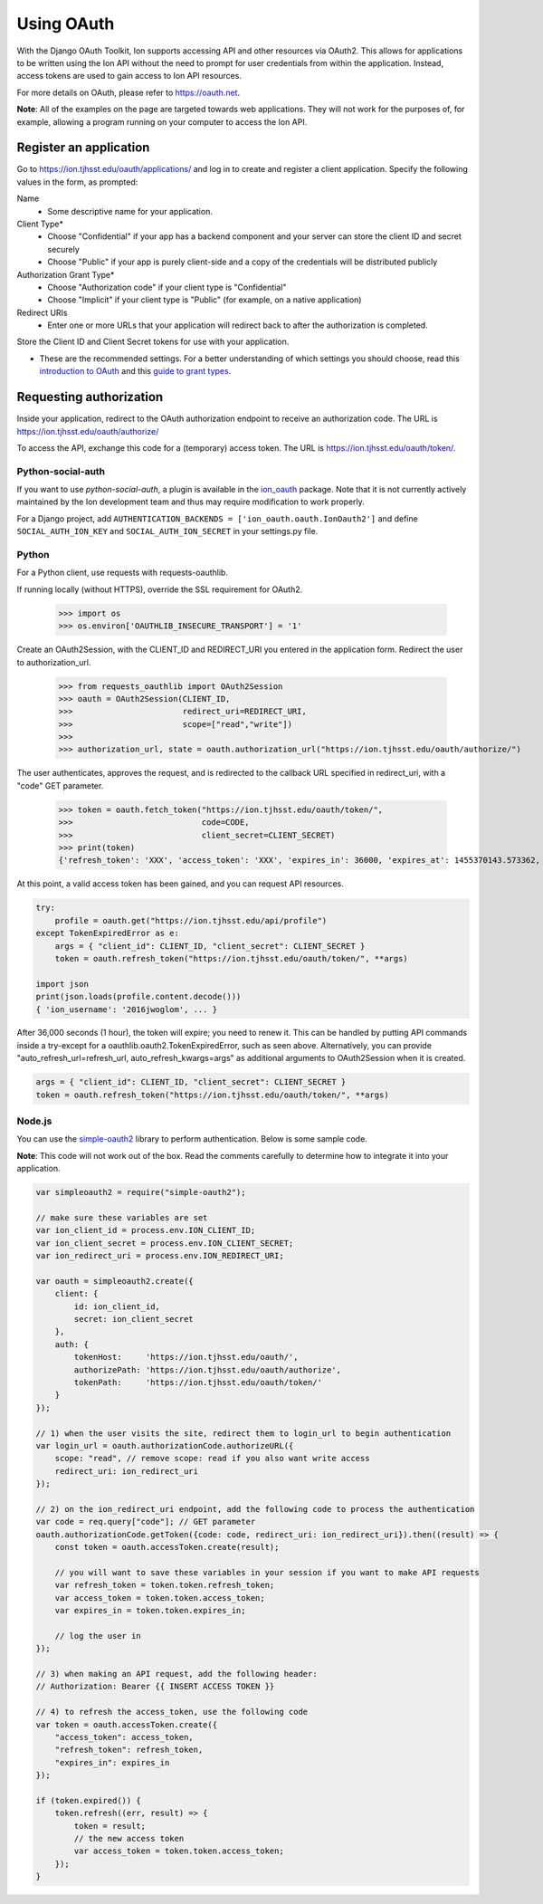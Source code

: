 ***********
Using OAuth
***********

With the Django OAuth Toolkit, Ion supports accessing API and other resources via OAuth2. This allows for applications to be written using the Ion API without the need to prompt for user credentials from within the application. Instead, access tokens are used to gain access to Ion API resources.

For more details on OAuth, please refer to https://oauth.net.

**Note**: All of the examples on the page are targeted towards web applications. They will not work for the purposes of, for example, allowing a program running on your computer to access the Ion API.

Register an application
=======================

Go to https://ion.tjhsst.edu/oauth/applications/ and log in to create and register a client application. Specify the following values in the form, as prompted:

Name
 * Some descriptive name for your application.
Client Type*
 * Choose "Confidential" if your app has a backend component and your server can store the client ID and secret securely
 * Choose "Public" if your app is purely client-side and a copy of the credentials will be distributed publicly
Authorization Grant Type*
 * Choose "Authorization code" if your client type is "Confidential"
 * Choose "Implicit" if your client type is "Public" (for example, on a native application)
Redirect URIs
 * Enter one or more URLs that your application will redirect back to after the authorization is completed.

Store the Client ID and Client Secret tokens for use with your application.

* These are the recommended settings. For a better understanding of which settings you should choose, read this `introduction to OAuth <https://aaronparecki.com/oauth-2-simplified/>`_ and this `guide to grant types <https://alexbilbie.com/guide-to-oauth-2-grants/>`_.

Requesting authorization
========================

Inside your application, redirect to the OAuth authorization endpoint to receive an authorization code. The URL is https://ion.tjhsst.edu/oauth/authorize/

To access the API, exchange this code for a (temporary) access token. The URL is https://ion.tjhsst.edu/oauth/token/.

Python-social-auth
------------------

If you want to use `python-social-auth`, a plugin is available in the `ion_oauth <https://pypi.python.org/pypi/ion_oauth>`_ package. Note that it is not currently actively maintained by the Ion development team and thus may require modification to work properly.

For a Django project, add ``AUTHENTICATION_BACKENDS = ['ion_oauth.oauth.IonOauth2']`` and define ``SOCIAL_AUTH_ION_KEY`` and ``SOCIAL_AUTH_ION_SECRET`` in your settings.py file.

Python
------

For a Python client, use requests with requests-oauthlib.

If running locally (without HTTPS), override the SSL requirement for OAuth2.

    >>> import os
    >>> os.environ['OAUTHLIB_INSECURE_TRANSPORT'] = '1'

Create an OAuth2Session, with the CLIENT_ID and REDIRECT_URI you entered in the application form. Redirect the user to authorization_url.

    >>> from requests_oauthlib import OAuth2Session
    >>> oauth = OAuth2Session(CLIENT_ID,
    >>>                       redirect_uri=REDIRECT_URI,
    >>>                       scope=["read","write"])
    >>>
    >>> authorization_url, state = oauth.authorization_url("https://ion.tjhsst.edu/oauth/authorize/")

The user authenticates, approves the request, and is redirected to the callback URL specified in redirect_uri, with a "code" GET parameter.

    >>> token = oauth.fetch_token("https://ion.tjhsst.edu/oauth/token/",
    >>>                           code=CODE,
    >>>                           client_secret=CLIENT_SECRET)
    >>> print(token)
    {'refresh_token': 'XXX', 'access_token': 'XXX', 'expires_in': 36000, 'expires_at': 1455370143.573362, 'scope': ['read', 'write'], 'token_type': 'Bearer'}

At this point, a valid access token has been gained, and you can request API resources.

.. code-block:: python

    try:
        profile = oauth.get("https://ion.tjhsst.edu/api/profile")
    except TokenExpiredError as e:
        args = { "client_id": CLIENT_ID, "client_secret": CLIENT_SECRET }
        token = oauth.refresh_token("https://ion.tjhsst.edu/oauth/token/", **args)

    import json
    print(json.loads(profile.content.decode()))
    { 'ion_username': '2016jwoglom', ... }

After 36,000 seconds (1 hour), the token will expire; you need to renew it. This can be handled by putting API commands inside a try-except for a oauthlib.oauth2.TokenExpiredError, such as seen above. Alternatively, you can provide "auto_refresh_url=refresh_url, auto_refresh_kwargs=args" as additional arguments to OAuth2Session when it is created.

.. code-block:: python

     args = { "client_id": CLIENT_ID, "client_secret": CLIENT_SECRET }
     token = oauth.refresh_token("https://ion.tjhsst.edu/oauth/token/", **args)

Node.js
-------

You can use the `simple-oauth2 <https://github.com/lelylan/simple-oauth2>`_ library to perform authentication. Below is some sample code.

**Note**: This code will not work out of the box. Read the comments carefully to determine how to integrate it into your application.

.. code-block:: javascript

    var simpleoauth2 = require("simple-oauth2");

    // make sure these variables are set
    var ion_client_id = process.env.ION_CLIENT_ID;
    var ion_client_secret = process.env.ION_CLIENT_SECRET;
    var ion_redirect_uri = process.env.ION_REDIRECT_URI;

    var oauth = simpleoauth2.create({
        client: {
            id: ion_client_id,
            secret: ion_client_secret
        },
        auth: {
            tokenHost:     'https://ion.tjhsst.edu/oauth/',
            authorizePath: 'https://ion.tjhsst.edu/oauth/authorize',
            tokenPath:     'https://ion.tjhsst.edu/oauth/token/'
        }
    });

    // 1) when the user visits the site, redirect them to login_url to begin authentication
    var login_url = oauth.authorizationCode.authorizeURL({
        scope: "read", // remove scope: read if you also want write access
        redirect_uri: ion_redirect_uri
    });

    // 2) on the ion_redirect_uri endpoint, add the following code to process the authentication
    var code = req.query["code"]; // GET parameter
    oauth.authorizationCode.getToken({code: code, redirect_uri: ion_redirect_uri}).then((result) => {
        const token = oauth.accessToken.create(result);

        // you will want to save these variables in your session if you want to make API requests
        var refresh_token = token.token.refresh_token;
        var access_token = token.token.access_token;
        var expires_in = token.token.expires_in;

        // log the user in
    });

    // 3) when making an API request, add the following header:
    // Authorization: Bearer {{ INSERT ACCESS TOKEN }}

    // 4) to refresh the access_token, use the following code
    var token = oauth.accessToken.create({
        "access_token": access_token,
        "refresh_token": refresh_token,
        "expires_in": expires_in
    });

    if (token.expired()) {
        token.refresh((err, result) => {
            token = result;
            // the new access token
            var access_token = token.token.access_token;
        });
    }
